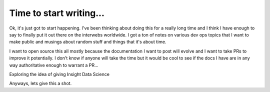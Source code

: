Time to start writing...
========================

Ok, it's just got to start happening.  I've been thinking about doing this for a really long time and I think I have
enough to say to finally put it out there on the interwebs worldwide.  I got a ton of notes on various dev ops topics
that I want to make public and musings about random stuff and things that it's about time.

I want to open source this all mostly because the documentation I want to post will evolve and I want to take PRs to
improve it potentially. I don't know if anyone will take the time but it would be cool to see if the docs I have are
in any way authoritative enough to warrant a PR...

Exploring the idea of giving Insight Data Science


Anyways, lets give this a shot.


.. author:: default
.. categories:: none
.. tags:: none
.. comments::